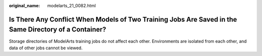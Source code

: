 :original_name: modelarts_21_0082.html

.. _modelarts_21_0082:

Is There Any Conflict When Models of Two Training Jobs Are Saved in the Same Directory of a Container?
======================================================================================================

Storage directories of ModelArts training jobs do not affect each other. Environments are isolated from each other, and data of other jobs cannot be viewed.
